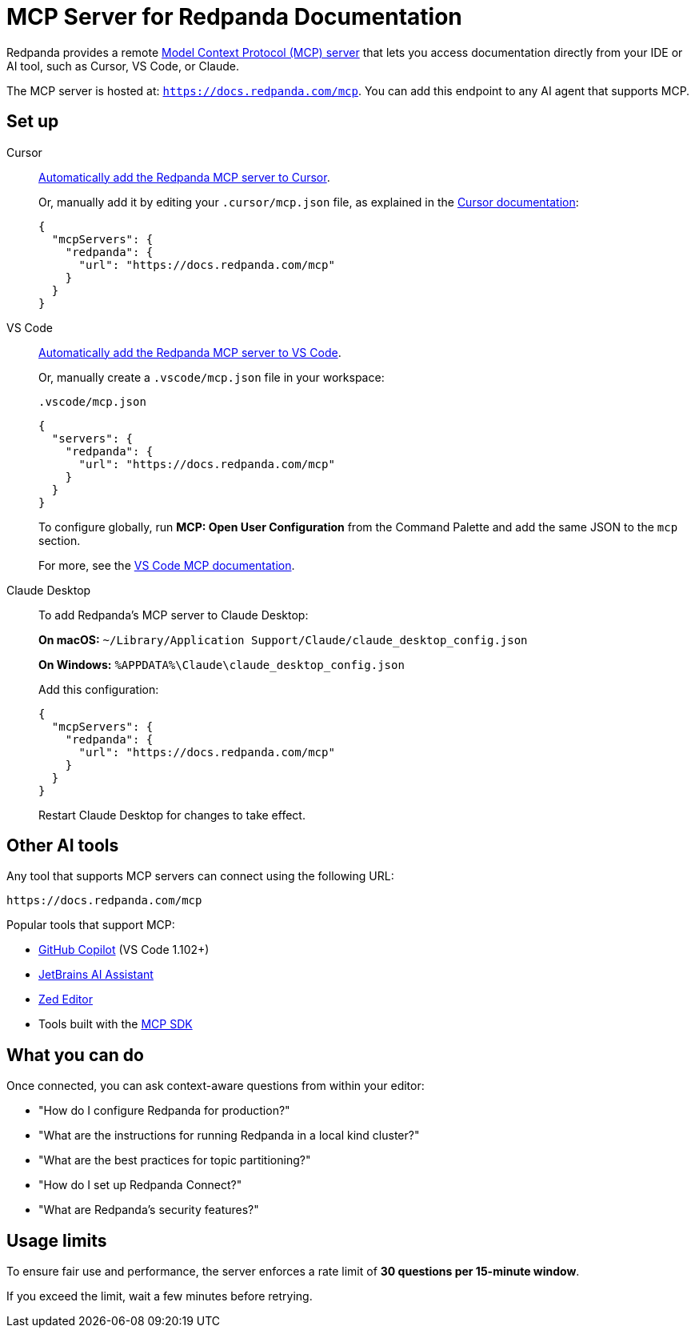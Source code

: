 = MCP Server for Redpanda Documentation
:description: Learn how to connect to the Redpanda documentation MCP server in Cursor, VS Code, and other AI tools.

Redpanda provides a remote link:https://modelcontextprotocol.io[Model Context Protocol (MCP) server^] that lets you access documentation directly from your IDE or AI tool, such as Cursor, VS Code, or Claude.

The MCP server is hosted at: `https://docs.redpanda.com/mcp`.
You can add this endpoint to any AI agent that supports MCP.

== Set up

[tabs]
====
Cursor::
+
--
link:cursor://mcp/add?name=redpanda&url=https://docs.redpanda.com/mcp[Automatically add the Redpanda MCP server to Cursor].

Or, manually add it by editing your `.cursor/mcp.json` file, as explained in the https://docs.cursor.com/context/model-context-protocol[Cursor documentation^]:

[source,json]
----
{
  "mcpServers": {
    "redpanda": {
      "url": "https://docs.redpanda.com/mcp"
    }
  }
}
----
--
VS Code::
+
--
link:https://vscode.dev/redirect/mcp/install?name=redpanda&config=%7B%22type%22%3A%22http%22%2C%22url%22%3A%22https%3A%2F%2Fdocs.redpanda.com%2Fmcp%22%7D[Automatically add the Redpanda MCP server to VS Code].

Or, manually create a `.vscode/mcp.json` file in your workspace:

.`.vscode/mcp.json`
[source,json]
----
{
  "servers": {
    "redpanda": {
      "url": "https://docs.redpanda.com/mcp"
    }
  }
}
----

To configure globally, run **MCP: Open User Configuration** from the Command Palette and add the same JSON to the `mcp` section.

For more, see the https://code.visualstudio.com/docs/copilot/chat/mcp-servers[VS Code MCP documentation^].
--
Claude Desktop::
+
--
To add Redpanda's MCP server to Claude Desktop:

**On macOS:**
`~/Library/Application Support/Claude/claude_desktop_config.json`

**On Windows:**
`%APPDATA%\Claude\claude_desktop_config.json`

Add this configuration:

[source,json]
----
{
  "mcpServers": {
    "redpanda": {
      "url": "https://docs.redpanda.com/mcp"
    }
  }
}
----

Restart Claude Desktop for changes to take effect.
--
====

== Other AI tools

Any tool that supports MCP servers can connect using the following URL:

[source,text]
----
https://docs.redpanda.com/mcp
----

Popular tools that support MCP:

* https://github.com/microsoft/vscode-copilot[GitHub Copilot^] (VS Code 1.102+)
* https://www.jetbrains.com/ai/[JetBrains AI Assistant^]
* https://zed.dev/[Zed Editor^]
* Tools built with the https://modelcontextprotocol.io/[MCP SDK^]

== What you can do

Once connected, you can ask context-aware questions from within your editor:

* "How do I configure Redpanda for production?"
* "What are the instructions for running Redpanda in a local kind cluster?"
* "What are the best practices for topic partitioning?"
* "How do I set up Redpanda Connect?"
* "What are Redpanda's security features?"

== Usage limits

To ensure fair use and performance, the server enforces a rate limit of **30 questions per 15-minute window**.

If you exceed the limit, wait a few minutes before retrying.
